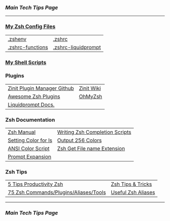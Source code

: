 *** [[..][Main Tech Tips Page]]

----------

*** [[https://github.com/sethfuller/tips/tree/main/config/Zsh][My Zsh Config Files]]
|                  |                     |
|------------------+---------------------|
| [[../../config/Zsh/.zshenv][.zshenv]]          | [[../../config/Zsh/.zshrc][.zshrc]]              |
| [[../../config/Zsh/.zshrc-functions][.zshrc-functions]] | [[../../config/Zsh/.zshrc-liquidprompt][.zshrc-liquidprompt]] |

*** [[../../scripts/shell][My Shell Scripts]]


*** Plugins
|                             |            |
|-----------------------------+------------|
| [[https://github.com/zdharma/zinit][Zinit Plugin Manager Github]] | [[https://zdharma.github.io/zinit/wiki/][Zinit Wiki]] |
| [[https://github.com/unixorn/awesome-zsh-plugins][Awesome Zsh Plugins]]         | [[https://github.com/ohmyzsh/ohmyzsh][OhMyZsh]]    |
| [[https://liquidprompt.readthedocs.io/en/stable/config.html][Liquidprompt Docs.]]          |            |


*** Zsh Documentation

|                      |                                |
|----------------------+--------------------------------|
| [[http://zsh.sourceforge.net/Doc/Release/index.html][Zsh Manual]]           | [[https://mads-hartmann.com/2017/08/06/writing-zsh-completion-scripts.html][Writing Zsh Completion Scripts]] |
| [[https://www.cyberciti.biz/faq/apple-mac-osx-terminal-color-ls-output-option/][Setting Color for ls]] | [[https://askubuntu.com/questions/821157/print-a-256-color-test-pattern-in-the-terminal][Output 256 Colors]]              |
| [[https://code.google.com/archive/p/ansi-color/][ANSI Color Script]]    | [[https://zaiste.net/posts/zsh-get-filename-extension-path/][Zsh Get File name Extension]]    |
| [[https://zsh.sourceforge.io/Doc/Release/Prompt-Expansion.html][Prompt Expansion]]     |                                |

*** Zsh Tips
|                                       |                    |
|---------------------------------------+--------------------|
| [[https://opensource.com/article/18/9/tips-productivity-zsh][5 Tips Productivity Zsh]]               | [[https://www.sitepoint.com/zsh-tips-tricks/][Zsh Tips & Tricks]]  |
| [[https://www.sitepoint.com/zsh-commands-plugins-aliases-tools/][75 Zsh Commands/Plugins/Aliases/Tools]] | [[https://gist.github.com/JonathanBeech/3403282][Useful Zsh Aliases]] |

----------

*** [[..][Main Tech Tips Page]]

